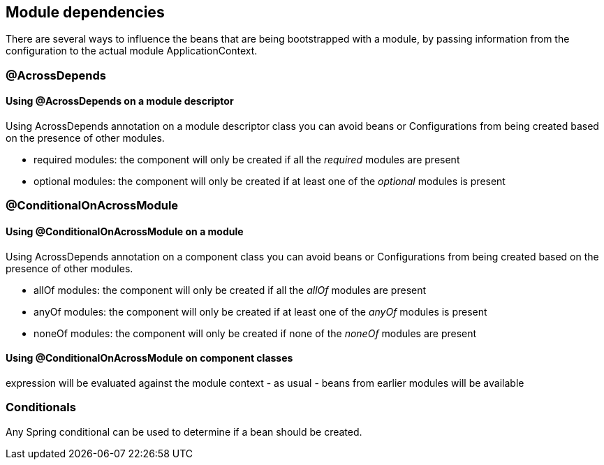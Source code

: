 [#module-dependencies]
== Module dependencies

There are several ways to influence the beans that are being bootstrapped with a module, by passing information from the configuration to the actual module ApplicationContext.

[#across-depends]
=== @AcrossDepends

==== Using @AcrossDepends on a module descriptor
Using AcrossDepends annotation on a module descriptor class you can avoid beans or Configurations from being created based on the presence of other modules.

* required modules: the component will only be created if all the _required_ modules are present
* optional modules: the component will only be created if at least one of the _optional_ modules is present


[#conditional-on-across-module]
=== @ConditionalOnAcrossModule

[discrete]
==== Using @ConditionalOnAcrossModule on a module

Using AcrossDepends annotation on a component class you can avoid beans or Configurations from being created based on the presence of other modules.

* allOf modules: the component will only be created if all the _allOf_ modules are present
* anyOf modules: the component will only be created if at least one of the _anyOf_ modules is present
* noneOf modules: the component will only be created if none of the _noneOf_ modules are present

[discrete]
==== Using @ConditionalOnAcrossModule on component classes
expression will be evaluated against the module context - as usual - beans from earlier modules will be available

[#conditionals]
=== Conditionals
Any Spring conditional can be used to determine if a bean should be created.